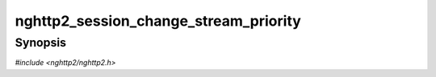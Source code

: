 
nghttp2_session_change_stream_priority
======================================

Synopsis
--------

*#include <nghttp2/nghttp2.h>*

.. function:: int nghttp2_session_change_stream_priority(nghttp2_session *session, int32_t stream_id, const nghttp2_priority_spec *pri_spec)

    
    .. warning::
    
      Deprecated.  :rfc:`7540` priorities are deprecated by
      :rfc:`9113`.  Consider migrating to :rfc:`9218` extensible
      prioritization scheme.  In the future release after the end of
      2024, this function will always return 0 without doing anything.
    
    Changes priority of existing stream denoted by *stream_id*.  The
    new priority specification is *pri_spec*.
    
    The priority is changed silently and instantly, and no PRIORITY
    frame will be sent to notify the peer of this change.  This
    function may be useful for server to change the priority of pushed
    stream.
    
    If *session* is initialized as server, and ``pri_spec->stream_id``
    points to the idle stream, the idle stream is created if it does
    not exist.  The created idle stream will depend on root stream
    (stream 0) with weight 16.
    
    Otherwise, if stream denoted by ``pri_spec->stream_id`` is not
    found, we use default priority instead of given *pri_spec*.  That
    is make stream depend on root stream with weight 16.
    
    If
    :enum:`nghttp2_settings_id.NGHTTP2_SETTINGS_NO_RFC7540_PRIORITIES`
    of value of 1 is submitted via `nghttp2_submit_settings()`, this
    function does nothing and returns 0.
    
    This function returns 0 if it succeeds, or one of the following
    negative error codes:
    
    :enum:`nghttp2_error.NGHTTP2_ERR_NOMEM`
        Out of memory.
    :enum:`nghttp2_error.NGHTTP2_ERR_INVALID_ARGUMENT`
        Attempted to depend on itself; or no stream exist for the given
        *stream_id*; or *stream_id* is 0
